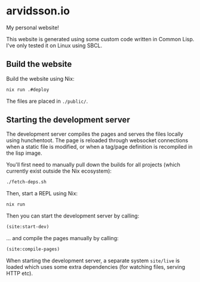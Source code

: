 * arvidsson.io
[[https://github.com/chip2n/arvidsson.io/workflows/deploy/badge.svg]]

My personal website!

This website is generated using some custom code written in Common Lisp. I've
only tested it on Linux using SBCL.

** Build the website

Build the website using Nix:

#+begin_src bash
nix run .#deploy
#+end_src

The files are placed in ~./public/~.

** Starting the development server

The development server compiles the pages and serves the files locally using
hunchentoot. The page is reloaded through websocket connections when a static
file is modified, or when a tag/page definition is recompiled in the lisp image.

You'll first need to manually pull down the builds for all projects (which
currently exist outside the Nix ecosystem):

#+begin_src bash
./fetch-deps.sh
#+end_src

Then, start a REPL using Nix:

#+begin_src bash
nix run
#+end_src

Then you can start the development server by calling:

#+begin_src lisp
(site:start-dev)
#+end_src

... and compile the pages manually by calling:

#+begin_src lisp
(site:compile-pages)
#+end_src

When starting the development server, a separate system ~site/live~  is loaded
which uses some extra dependencies (for watching files, serving HTTP etc).
